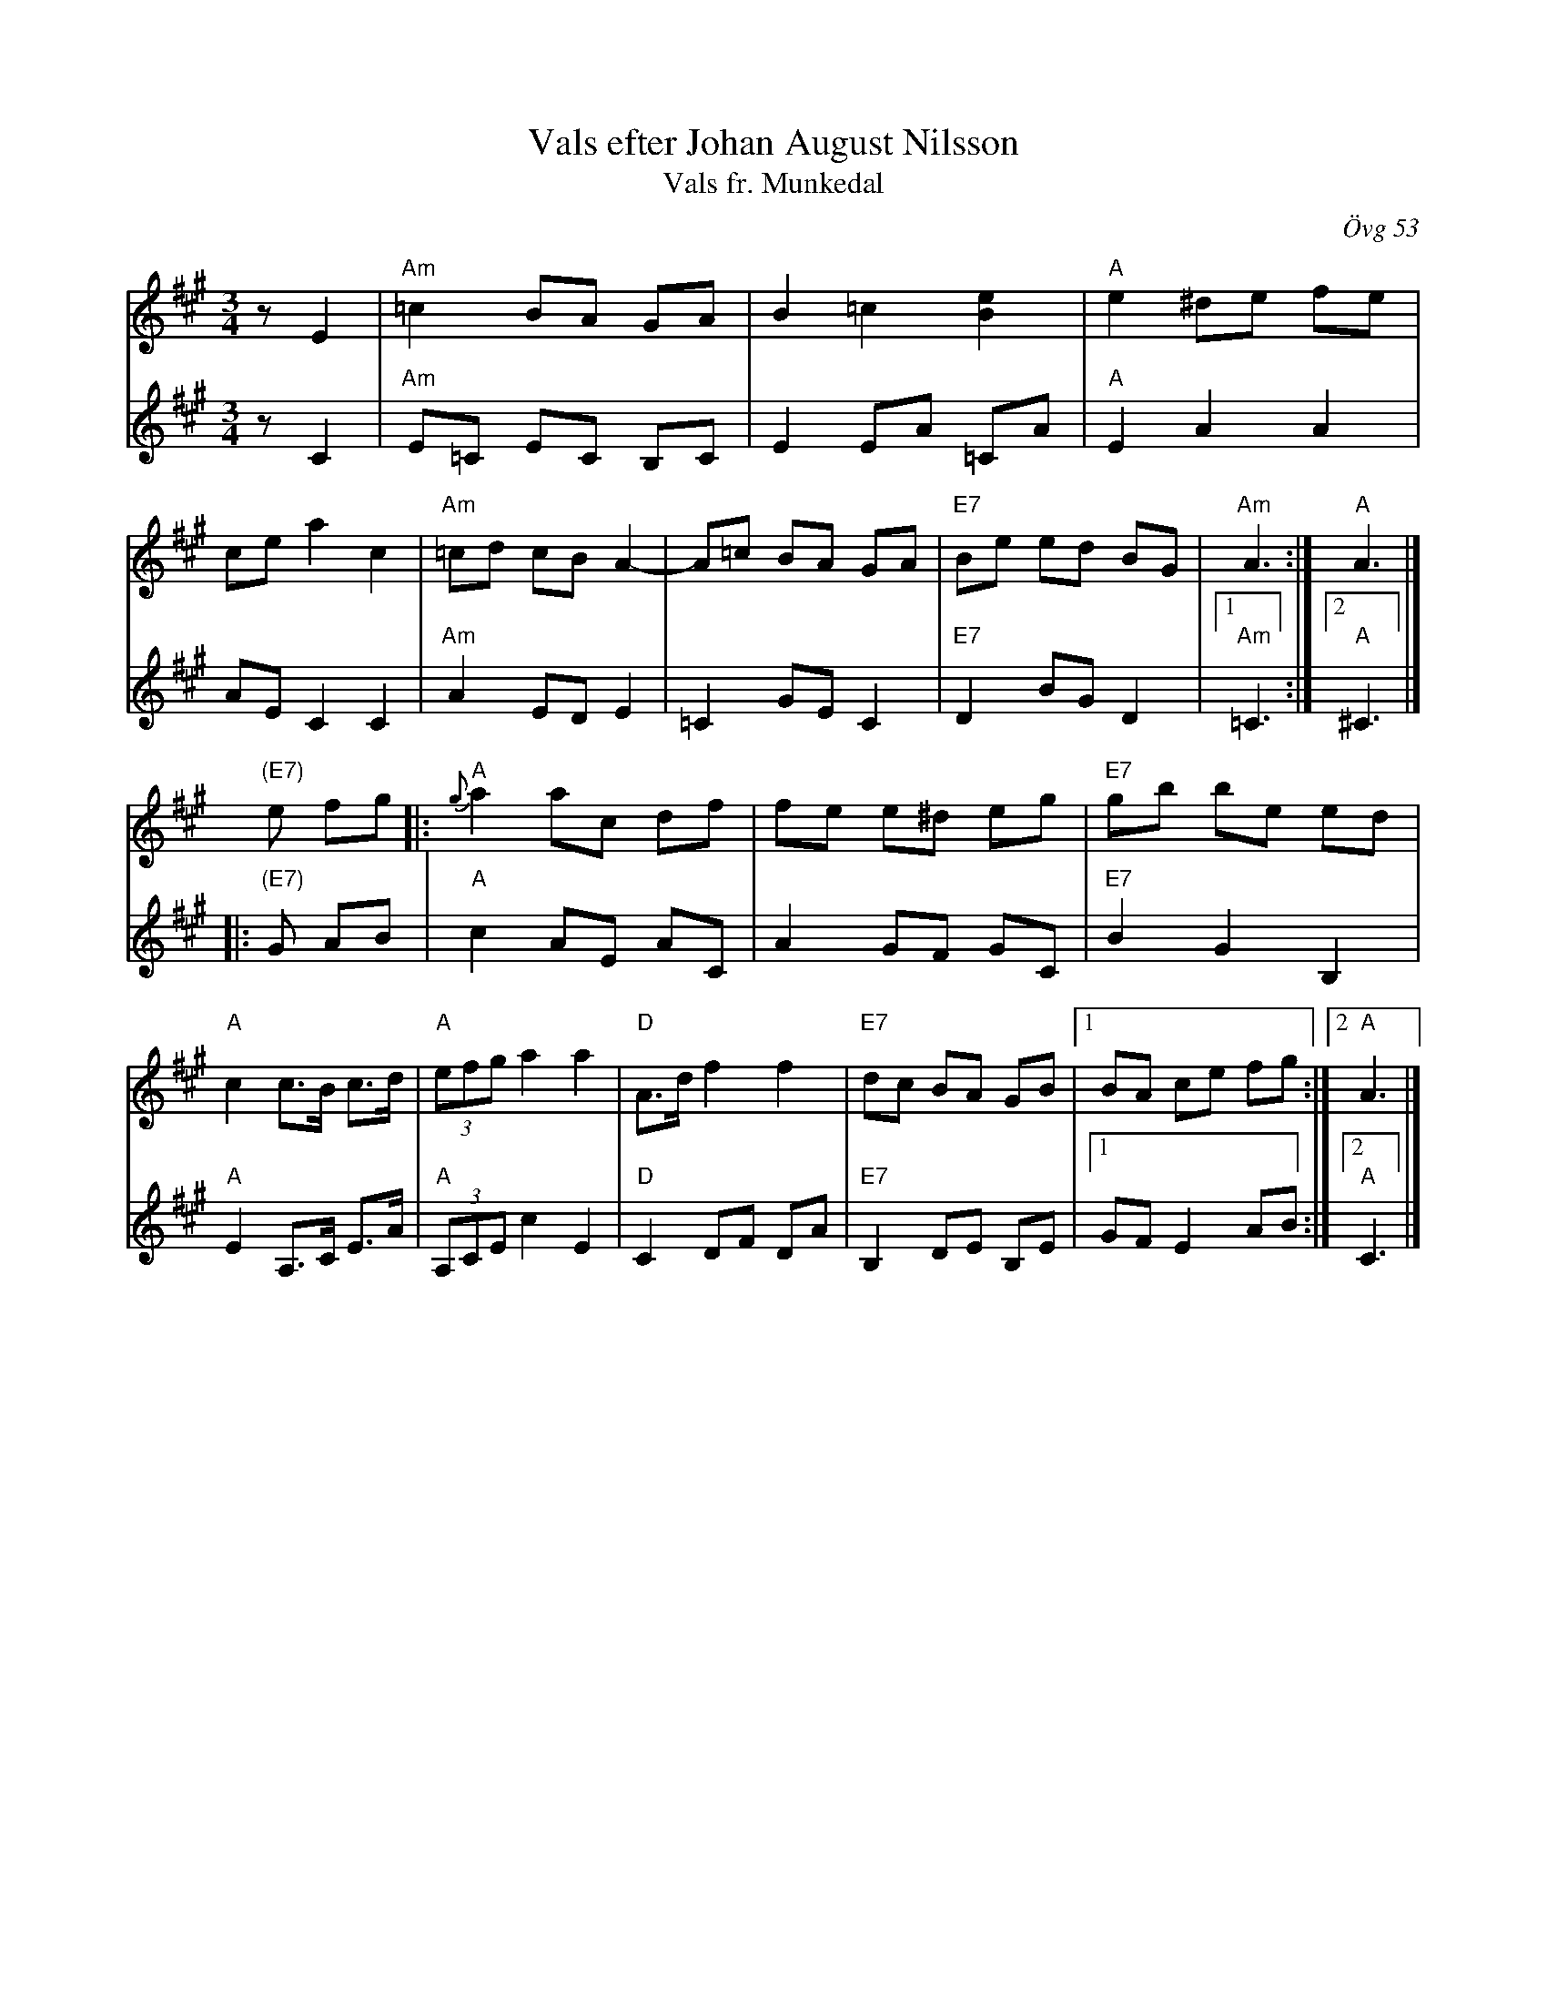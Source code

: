 X: 1
T: Vals efter Johan August Nilsson
T: Vals fr. Munkedal
O: \"Ovg 53
R: waltz
Z: 2021 John Chambers <jc:trillian.mit.edu>
F: https://app.box.com/s/u6iiren0igvsukrhdducy7orq72jayq8/file/774012606213 (Bruce Sagan's scanfolk archive)
F: http://www.stefanlinden.se/L/vals%20fr%20Munkedal%20Bh%202st%20V1.pdf
M: 3/4
L: 1/8
K: A	% and Am
% - - - - - - - - - -
V: 1 staves=2
zE2 |\
"Am"=c2 BA GA | B2 =c2 [e2B2] | "A"e2 ^de fe | ce a2 c2 |\
"Am"=cd cB A2- | A=c BA GA | "E7"Be ed BG | "Am"A3 :| "A"A3 |]
 "(E7)"e fg |:\
"A"{g}a2 ac df | fe e^d eg | "E7"gb be ed | "A"c2 c>B c>d |\
"A"(3efg a2 a2- | "D"A>d f2 f2 | "E7"dc BA GB |1 BA ce fg :|2 "A"A3 |]
% - - - - - - - - - -
V: 2 clef=treble
zC2 |\
"Am"E=C EC B,C | E2 EA =CA | "A"E2 A2 A2 | AE C2 C2 |\
"Am"A2 ED E2 | =C2 GE C2 | "E7"D2 BG D2 |1 "Am"=C3 :|2 "A"^C3 |]
|: "(E7)"G AB |\
"A"c2 AE AC | A2 GF GC | "E7"B2 G2 B,2 | "A"E2 A,>C E>A |\
"A"(3A,CE c2 E2 | "D"C2 DF DA | "E7"B,2 DE B,E |1 GF E2 AB :|2 "A"C3 |]
% - - - - - - - - - -
